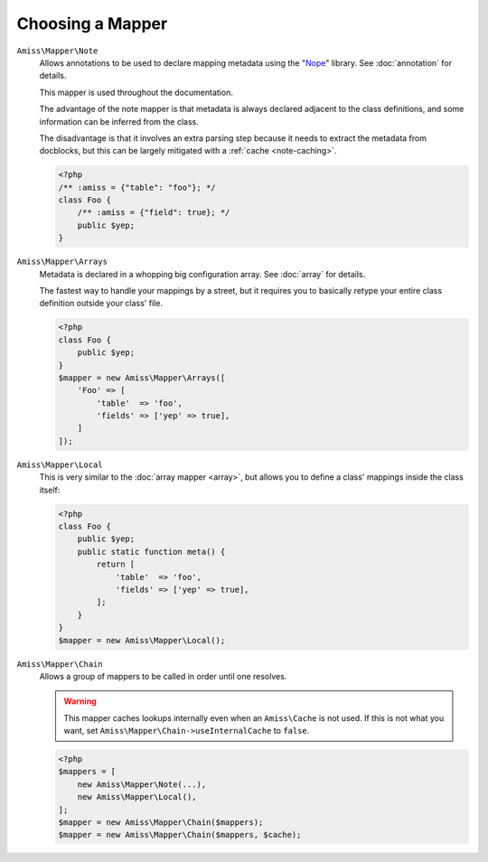 Choosing a Mapper
=================

``Amiss\Mapper\Note``
    Allows annotations to be used to declare mapping metadata using the "`Nope
    <http://github.com/shabbyrobe/nope>`_" library. See :doc:`annotation` for
    details.

    This mapper is used throughout the documentation.

    The advantage of the note mapper is that metadata is always declared
    adjacent to the class definitions, and some information can be inferred from
    the class.

    The disadvantage is that it involves an extra parsing step because it needs
    to extract the metadata from docblocks, but this can be largely mitigated
    with a :ref:`cache <note-caching>`.

    .. code-block:: php
        
        <?php
        /** :amiss = {"table": "foo"}; */
        class Foo {
            /** :amiss = {"field": true}; */
            public $yep;
        }

``Amiss\Mapper\Arrays``
    Metadata is declared in a whopping big configuration array. See :doc:`array`
    for details.

    The fastest way to handle your mappings by a street, but it requires you to
    basically retype your entire class definition outside your class' file.

    .. code-block:: php

        <?php
        class Foo {
            public $yep;
        }
        $mapper = new Amiss\Mapper\Arrays([
            'Foo' => [
                'table'  => 'foo',
                'fields' => ['yep' => true],
            ]
        ]);

``Amiss\Mapper\Local``
    This is very similar to the :doc:`array mapper <array>`, but allows you to
    define a class' mappings inside the class itself:

    .. code-block:: php

        <?php
        class Foo {
            public $yep;
            public static function meta() {
                return [
                    'table'  => 'foo',
                    'fields' => ['yep' => true],
                ];
            }
        }
        $mapper = new Amiss\Mapper\Local();

``Amiss\Mapper\Chain``
    Allows a group of mappers to be called in order until one resolves.

    .. warning:: This mapper caches lookups internally even when an
       ``Amiss\Cache`` is not used. If this is not what you want, set
       ``Amiss\Mapper\Chain->useInternalCache`` to ``false``.

    .. code-block:: php
        
        <?php
        $mappers = [
            new Amiss\Mapper\Note(...),
            new Amiss\Mapper\Local(),
        ];
        $mapper = new Amiss\Mapper\Chain($mappers);
        $mapper = new Amiss\Mapper\Chain($mappers, $cache);

